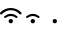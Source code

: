SplineFontDB: 3.2
FontName: Test
FullName: Test
FamilyName: Test
Weight: Book
Copyright: Copyright (c) 2024, Unknown
UComments: "2024-8-31: Created with FontForge (http://fontforge.org)"
Version: 001.000
ItalicAngle: 0
UnderlinePosition: -400
UnderlineWidth: 240
Ascent: 1600
Descent: 400
InvalidEm: 0
LayerCount: 2
Layer: 0 0 "Back" 1
Layer: 1 0 "Fore" 0
HasVMetrics: 1
XUID: [1021 221 -1602368586 1656589]
StyleMap: 0x0000
FSType: 0
OS2Version: 0
OS2_WeightWidthSlopeOnly: 0
OS2_UseTypoMetrics: 1
CreationTime: 1725129491
ModificationTime: 1725129769
OS2TypoAscent: 0
OS2TypoAOffset: 1
OS2TypoDescent: 0
OS2TypoDOffset: 1
OS2TypoLinegap: 180
OS2WinAscent: 0
OS2WinAOffset: 1
OS2WinDescent: 0
OS2WinDOffset: 1
HheadAscent: 0
HheadAOffset: 1
HheadDescent: 0
HheadDOffset: 1
MarkAttachClasses: 1
DEI: 91125
Encoding: Custom
UnicodeInterp: none
NameList: AGL For New Fonts
DisplaySize: -48
AntiAlias: 1
FitToEm: 0
WinInfo: 208 16 4
BeginPrivate: 0
EndPrivate
BeginChars: 259 3

StartChar: Wifi3
Encoding: 256 57364 0
Width: 1080
VWidth: 1187
Flags: W
HStem: 235 216<464.488 615.512> 613 108<364.163 714.679> 883 108<306.754 772.764>
VStem: 432 216<267.488 418.512>
LayerCount: 2
Fore
SplineSet
92 702 m 1
 91 702 l 1
 80.3333333333 692 67.6666666667 687.166666667 53 687.5 c 0
 38.3333333333 687.833333333 25.6666666667 693.333333333 15 704 c 0
 5 714.666666667 0 727.5 0 742.5 c 0
 0 757.5 5.33333333333 770.333333333 16 781 c 0
 85.3333333333 847 165 898.5 255 935.5 c 0
 345 972.5 440 991 540 991 c 0
 639.333333333 991 734 972.5 824 935.5 c 0
 914 898.5 993.666666667 846.666666667 1063 780 c 0
 1074.33333333 770 1080 757.666666667 1080 743 c 0
 1080 728.333333333 1074.83333333 715.5 1064.5 704.5 c 0
 1054.16666667 693.5 1041.66666667 687.833333333 1027 687.5 c 0
 1012.33333333 687.166666667 999.333333333 692 988 702 c 4
 928.666666667 759.333333333 860.5 803.833333333 783.5 835.5 c 4
 706.5 867.166666667 625.333333333 883 540 883 c 0
 454.666666667 883 373.5 867.166666667 296.5 835.5 c 0
 219.5 803.833333333 151.333333333 759.333333333 92 702 c 1
540 613 m 0
 492.666666667 613 447.666666667 604.666666667 405 588 c 0
 362.333333333 571.333333333 324 548 290 518 c 0
 278.666666667 508.666666667 265.666666667 504.333333333 251 505 c 0
 236.333333333 505.666666667 224 511.666666667 214 523 c 256
 204 534.333333333 199.5 547.333333333 200.5 562 c 0
 201.5 576.666666667 207.666666667 589 219 599 c 0
 262.333333333 637.666666667 311.5 667.666666667 366.5 689 c 0
 421.5 710.333333333 479.333333333 721 540 721 c 0
 600.666666667 721 658.666666667 710.333333333 714 689 c 0
 769.333333333 667.666666667 818.666666667 637.666666667 862 599 c 0
 873.333333333 589 879.333333333 576.666666667 880 562 c 0
 880.666666667 547.333333333 876 534.333333333 866 523 c 0
 856 511.666666667 843.666666667 505.666666667 829 505 c 0
 814.333333333 504.333333333 801.333333333 508.666666667 790 518 c 0
 756 548 717.5 571.333333333 674.5 588 c 0
 631.5 604.666666667 586.666666667 613 540 613 c 0
648 343 m 0
 648 313 637.5 287.5 616.5 266.5 c 0
 595.5 245.5 570 235 540 235 c 0
 510 235 484.5 245.5 463.5 266.5 c 0
 442.5 287.5 432 313 432 343 c 0
 432 373 442.5 398.5 463.5 419.5 c 0
 484.5 440.5 510 451 540 451 c 0
 570 451 595.5 440.5 616.5 419.5 c 0
 637.5 398.5 648 373 648 343 c 0
EndSplineSet
Validated: 524289
EndChar

StartChar: Wifi2
Encoding: 257 57365 1
Width: 1080
VWidth: 1187
Flags: W
HStem: 235 216<464.488 615.512> 613 108<364.163 714.679>
VStem: 432 216<267.488 418.512>
LayerCount: 2
Fore
SplineSet
540 613 m 0
 492.666666667 613 447.666666667 604.666666667 405 588 c 0
 362.333333333 571.333333333 324 548 290 518 c 0
 278.666666667 508.666666667 265.666666667 504.333333333 251 505 c 0
 236.333333333 505.666666667 224 511.666666667 214 523 c 256
 204 534.333333333 199.5 547.333333333 200.5 562 c 0
 201.5 576.666666667 207.666666667 589 219 599 c 0
 262.333333333 637.666666667 311.5 667.666666667 366.5 689 c 0
 421.5 710.333333333 479.333333333 721 540 721 c 0
 600.666666667 721 658.666666667 710.333333333 714 689 c 0
 769.333333333 667.666666667 818.666666667 637.666666667 862 599 c 0
 873.333333333 589 879.333333333 576.666666667 880 562 c 0
 880.666666667 547.333333333 876 534.333333333 866 523 c 0
 856 511.666666667 843.666666667 505.666666667 829 505 c 0
 814.333333333 504.333333333 801.333333333 508.666666667 790 518 c 0
 756 548 717.5 571.333333333 674.5 588 c 0
 631.5 604.666666667 586.666666667 613 540 613 c 0
648 343 m 0
 648 313 637.5 287.5 616.5 266.5 c 0
 595.5 245.5 570 235 540 235 c 0
 510 235 484.5 245.5 463.5 266.5 c 0
 442.5 287.5 432 313 432 343 c 0
 432 373 442.5 398.5 463.5 419.5 c 0
 484.5 440.5 510 451 540 451 c 0
 570 451 595.5 440.5 616.5 419.5 c 0
 637.5 398.5 648 373 648 343 c 0
EndSplineSet
Validated: 524289
EndChar

StartChar: Wifi1
Encoding: 258 57366 2
Width: 1080
VWidth: 1187
Flags: W
HStem: 235 216<464.488 615.512>
VStem: 432 216<267.488 418.512>
LayerCount: 2
Fore
SplineSet
648 343 m 0
 648 313 637.5 287.5 616.5 266.5 c 0
 595.5 245.5 570 235 540 235 c 0
 510 235 484.5 245.5 463.5 266.5 c 0
 442.5 287.5 432 313 432 343 c 0
 432 373 442.5 398.5 463.5 419.5 c 0
 484.5 440.5 510 451 540 451 c 0
 570 451 595.5 440.5 616.5 419.5 c 0
 637.5 398.5 648 373 648 343 c 0
EndSplineSet
Validated: 524289
EndChar
EndChars
EndSplineFont
